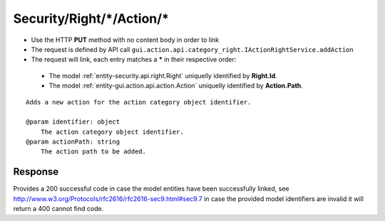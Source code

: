 .. _reuqest-LINK-Security/Right/*/Action/*:

**Security/Right/*/Action/***
==========================================================

* Use the HTTP **PUT** method with no content body in order to link
* The request is defined by API call ``gui.action.api.category_right.IActionRightService.addAction``
* The request will link, each entry matches a **\*** in their respective order:

 * The model :ref:`entity-security.api.right.Right` uniquelly identified by **Right.Id**.
 * The model :ref:`entity-gui.action.api.action.Action` uniquelly identified by **Action.Path**.


::

   Adds a new action for the action category object identifier.
   
   @param identifier: object
       The action category object identifier.
   @param actionPath: string
       The action path to be added.


Response
-------------------------------------
Provides a 200 successful code in case the model entities have been successfully linked, see http://www.w3.org/Protocols/rfc2616/rfc2616-sec9.html#sec9.7 in case
the provided model identifiers are invalid it will return a 400 cannot find code.